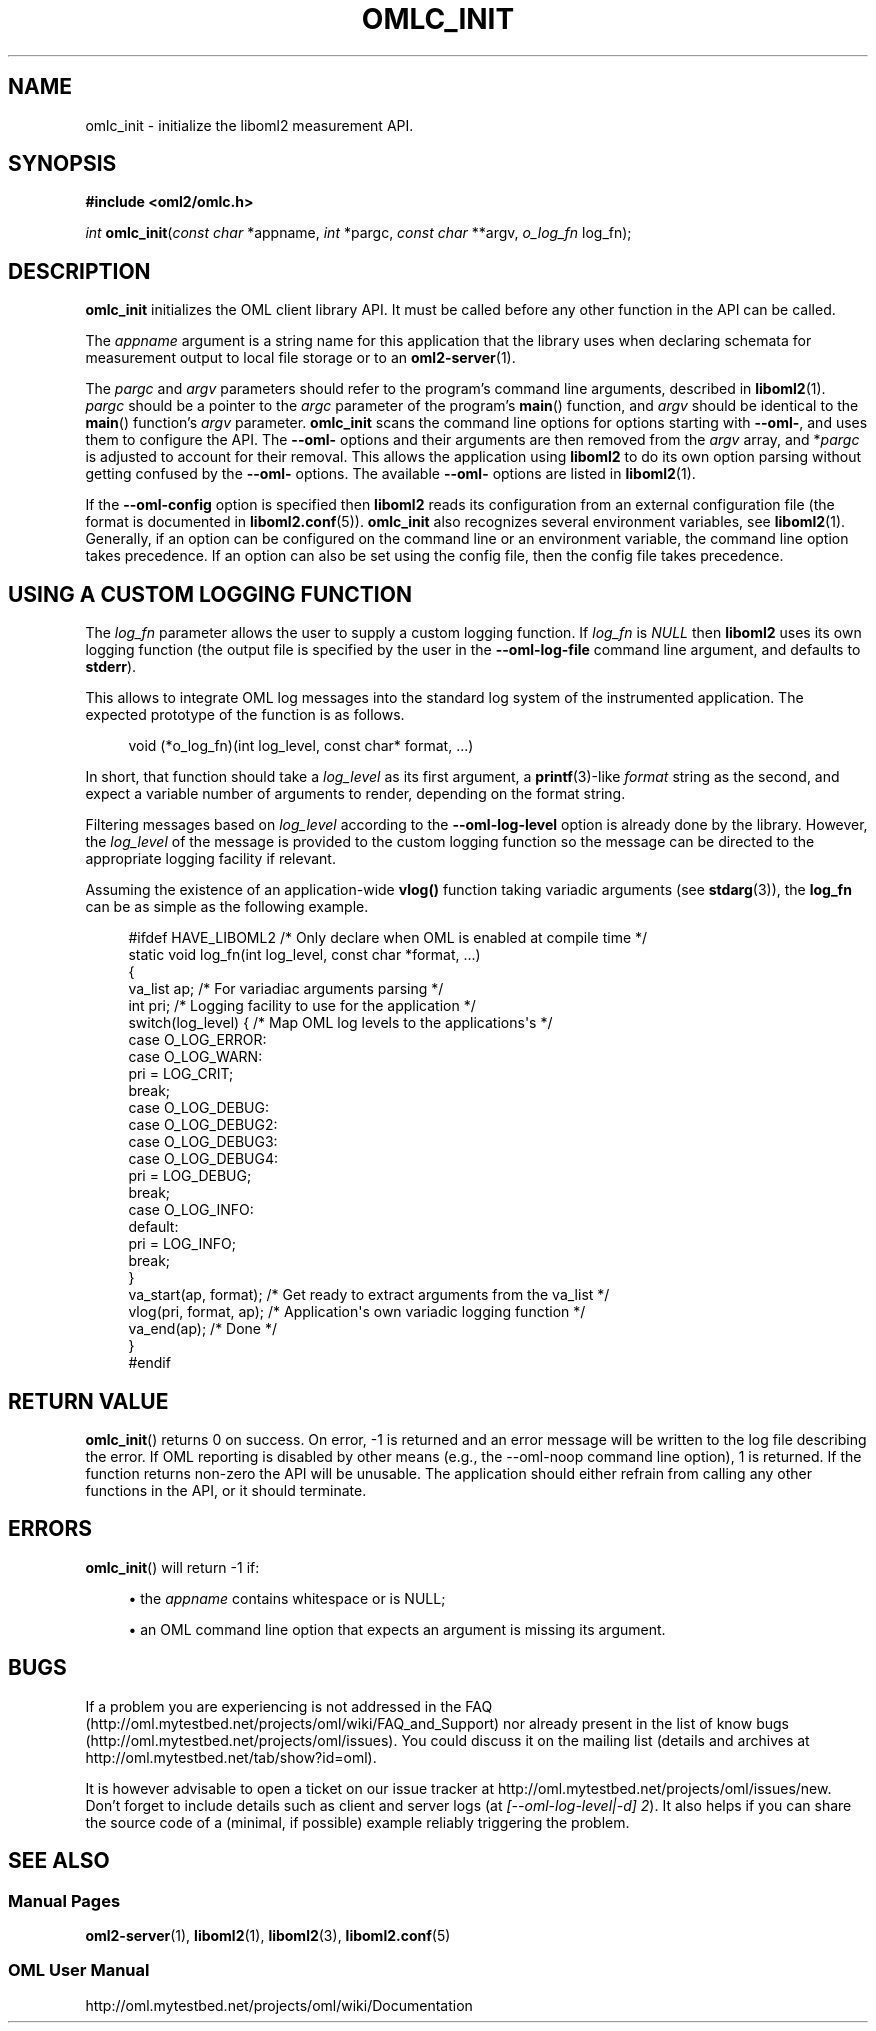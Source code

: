 '\" t
.\"     Title: omlc_init
.\"    Author: [FIXME: author] [see http://docbook.sf.net/el/author]
.\" Generator: DocBook XSL Stylesheets v1.76.1 <http://docbook.sf.net/>
.\"      Date: 2015-04-16
.\"    Manual: The OML Manual
.\"    Source: OML 2.12.0pre.79-58cf-dirty
.\"  Language: English
.\"
.TH "OMLC_INIT" "3" "2015\-04\-16" "OML 2\&.12\&.0pre\&.79\-58cf\-" "The OML Manual"
.\" -----------------------------------------------------------------
.\" * Define some portability stuff
.\" -----------------------------------------------------------------
.\" ~~~~~~~~~~~~~~~~~~~~~~~~~~~~~~~~~~~~~~~~~~~~~~~~~~~~~~~~~~~~~~~~~
.\" http://bugs.debian.org/507673
.\" http://lists.gnu.org/archive/html/groff/2009-02/msg00013.html
.\" ~~~~~~~~~~~~~~~~~~~~~~~~~~~~~~~~~~~~~~~~~~~~~~~~~~~~~~~~~~~~~~~~~
.ie \n(.g .ds Aq \(aq
.el       .ds Aq '
.\" -----------------------------------------------------------------
.\" * set default formatting
.\" -----------------------------------------------------------------
.\" disable hyphenation
.nh
.\" disable justification (adjust text to left margin only)
.ad l
.\" -----------------------------------------------------------------
.\" * MAIN CONTENT STARTS HERE *
.\" -----------------------------------------------------------------
.SH "NAME"
omlc_init \- initialize the liboml2 measurement API\&.
.SH "SYNOPSIS"
.sp
.nf
\fB#include <oml2/omlc\&.h>\fR
.fi
.sp
.nf
\fIint\fR \fBomlc_init\fR(\fIconst char\fR *appname, \fIint\fR *pargc, \fIconst char\fR **argv, \fIo_log_fn\fR log_fn);
.fi
.SH "DESCRIPTION"
.sp
\fBomlc_init\fR initializes the OML client library API\&. It must be called before any other function in the API can be called\&.
.sp
The \fIappname\fR argument is a string name for this application that the library uses when declaring schemata for measurement output to local file storage or to an \fBoml2-server\fR(1)\&.
.sp
The \fIpargc\fR and \fIargv\fR parameters should refer to the program\(cqs command line arguments, described in \fBliboml2\fR(1)\&. \fIpargc\fR should be a pointer to the \fIargc\fR parameter of the program\(cqs \fBmain\fR() function, and \fIargv\fR should be identical to the \fBmain\fR() function\(cqs \fIargv\fR parameter\&. \fBomlc_init\fR scans the command line options for options starting with \fB\-\-oml\-\fR, and uses them to configure the API\&. The \fB\-\-oml\-\fR options and their arguments are then removed from the \fIargv\fR array, and *\fIpargc\fR is adjusted to account for their removal\&. This allows the application using \fBliboml2\fR to do its own option parsing without getting confused by the \fB\-\-oml\-\fR options\&. The available \fB\-\-oml\-\fR options are listed in \fBliboml2\fR(1)\&.
.sp
If the \fB\-\-oml\-config\fR option is specified then \fBliboml2\fR reads its configuration from an external configuration file (the format is documented in \fBliboml2.conf\fR(5))\&. \fBomlc_init\fR also recognizes several environment variables, see \fBliboml2\fR(1)\&. Generally, if an option can be configured on the command line or an environment variable, the command line option takes precedence\&. If an option can also be set using the config file, then the config file takes precedence\&.
.SH "USING A CUSTOM LOGGING FUNCTION"
.sp
The \fIlog_fn\fR parameter allows the user to supply a custom logging function\&. If \fIlog_fn\fR is \fINULL\fR then \fBliboml2\fR uses its own logging function (the output file is specified by the user in the \fB\-\-oml\-log\-file\fR command line argument, and defaults to \fBstderr\fR)\&.
.sp
This allows to integrate OML log messages into the standard log system of the instrumented application\&. The expected prototype of the function is as follows\&.
.sp
.if n \{\
.RS 4
.\}
.nf
void (*o_log_fn)(int log_level, const char* format, \&.\&.\&.)
.fi
.if n \{\
.RE
.\}
.sp
In short, that function should take a \fIlog_level\fR as its first argument, a \fBprintf\fR(3)\-like \fIformat\fR string as the second, and expect a variable number of arguments to render, depending on the format string\&.
.sp
Filtering messages based on \fIlog_level\fR according to the \fB\-\-oml\-log\-level\fR option is already done by the library\&. However, the \fIlog_level\fR of the message is provided to the custom logging function so the message can be directed to the appropriate logging facility if relevant\&.
.sp
Assuming the existence of an application\-wide \fBvlog()\fR function taking variadic arguments (see \fBstdarg\fR(3)), the \fBlog_fn\fR can be as simple as the following example\&.
.sp
.if n \{\
.RS 4
.\}
.nf
#ifdef HAVE_LIBOML2             /* Only declare when OML is enabled at compile time */
static void log_fn(int log_level, const char *format, \&.\&.\&.)
{
  va_list ap;                   /* For variadiac arguments parsing */
  int pri;                      /* Logging facility to use for the application */
  switch(log_level) {           /* Map OML log levels to the applications\*(Aqs */
  case O_LOG_ERROR:
  case O_LOG_WARN:
    pri = LOG_CRIT;
    break;
  case O_LOG_DEBUG:
  case O_LOG_DEBUG2:
  case O_LOG_DEBUG3:
  case O_LOG_DEBUG4:
    pri = LOG_DEBUG;
    break;
  case O_LOG_INFO:
  default:
    pri = LOG_INFO;
    break;
  }
  va_start(ap, format);         /* Get ready to extract arguments from the va_list */
  vlog(pri, format, ap);        /* Application\*(Aqs own variadic logging function */
  va_end(ap);                   /* Done */
}
#endif
.fi
.if n \{\
.RE
.\}
.SH "RETURN VALUE"
.sp
\fBomlc_init\fR() returns 0 on success\&. On error, \-1 is returned and an error message will be written to the log file describing the error\&. If OML reporting is disabled by other means (e\&.g\&., the \-\-oml\-noop command line option), 1 is returned\&. If the function returns non\-zero the API will be unusable\&. The application should either refrain from calling any other functions in the API, or it should terminate\&.
.SH "ERRORS"
.sp
\fBomlc_init\fR() will return \-1 if:
.sp
.RS 4
.ie n \{\
\h'-04'\(bu\h'+03'\c
.\}
.el \{\
.sp -1
.IP \(bu 2.3
.\}
the
\fIappname\fR
contains whitespace or is NULL;
.RE
.sp
.RS 4
.ie n \{\
\h'-04'\(bu\h'+03'\c
.\}
.el \{\
.sp -1
.IP \(bu 2.3
.\}
an OML command line option that expects an argument is missing its argument\&.
.RE
.SH "BUGS"
.sp
If a problem you are experiencing is not addressed in the FAQ (http://oml\&.mytestbed\&.net/projects/oml/wiki/FAQ_and_Support) nor already present in the list of know bugs (http://oml\&.mytestbed\&.net/projects/oml/issues)\&. You could discuss it on the mailing list (details and archives at http://oml\&.mytestbed\&.net/tab/show?id=oml)\&.
.sp
It is however advisable to open a ticket on our issue tracker at http://oml\&.mytestbed\&.net/projects/oml/issues/new\&. Don\(cqt forget to include details such as client and server logs (at \fI[\-\-oml\-log\-level|\-d] 2\fR)\&. It also helps if you can share the source code of a (minimal, if possible) example reliably triggering the problem\&.
.SH "SEE ALSO"
.SS "Manual Pages"
.sp
\fBoml2-server\fR(1), \fBliboml2\fR(1), \fBliboml2\fR(3), \fBliboml2.conf\fR(5)
.SS "OML User Manual"
.sp
http://oml\&.mytestbed\&.net/projects/oml/wiki/Documentation

